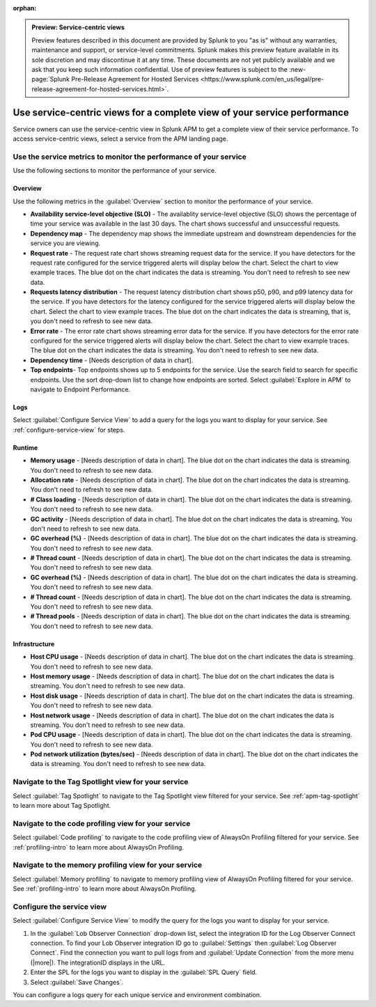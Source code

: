 :orphan:

.. _apm-service-centric-views:

.. admonition:: Preview: Service-centric views

    Preview features described in this document are provided by Splunk to you "as is" without any warranties, maintenance and support, or service-level commitments. Splunk makes this preview feature available in its sole discretion and may discontinue it at any time. These documents are not yet publicly available and we ask that you keep such information confidential. Use of preview features is subject to the :new-page:`Splunk Pre-Release Agreement for Hosted Services <https://www.splunk.com/en_us/legal/pre-release-agreement-for-hosted-services.html>`.
    
Use service-centric views for a complete view of your service performance 
*****************************************************************************

.. meta::
   :description: Learn how to use service-centric views in Splunk APM for a complete view of your service performance.

Service owners can use the service-centric view in Splunk APM to get a complete view of their service performance. To access service-centric views, select a service from the APM landing page.

Use the service metrics to monitor the performance of your service
=====================================================================

Use the following sections to monitor the performance of your service.

Overview
------------

Use the following metrics in the :guilabel:`Overview` section to monitor the performance of your service. 

..  image:: /_images/apm/spans-traces/service-centric-view-overview.png
    :width: 95%
    :alt: This screenshot shows the overview metrics for a service in the service-centric view. 

* :strong:`Availability service-level objective (SLO)` - The availablity service-level objective (SLO) shows the percentage of time your service was available in the last 30 days. The chart shows successful and unsuccessful requests.
* :strong:`Dependency map` - The dependency map shows the immediate upstream and downstream dependencies for the service you are viewing. 
* :strong:`Request rate` - The request rate chart shows streaming request data for the service. If you have detectors for the request rate configured for the service triggered alerts will display below the chart. Select the chart to view example traces. The blue dot on the chart indicates the data is streaming. You don't need to refresh to see new data.
* :strong:`Requests latency distribution` - The request latency distribution chart shows p50, p90, and p99 latency data for the service. If you have detectors for the latency configured for the service triggered alerts will display below the chart. Select the chart to view example traces. The blue dot on the chart indicates the data is streaming, that is, you don't need to refresh to see new data.
* :strong:`Error rate` - The error rate chart shows streaming error data for the service. If you have detectors for the error rate configured for the service triggered alerts will display below the chart. Select the chart to view example traces. The blue dot on the chart indicates the data is streaming. You don't need to refresh to see new data.
* :strong:`Dependency time` - [Needs description of data in chart]. 
* :strong:`Top endpoints`- Top endpoints shows up to 5 endpoints for the service. Use the search field to search for specific endpoints. Use the sort drop-down list to change how endpoints are sorted. Select :guilabel:`Explore in APM` to navigate to Endpoint Performance.

..  image:: /_images/apm/spans-traces/service-centric-view-endpoints.png
    :width: 95%
    :alt: This screenshot shows the top endpoints for a service in the service-centric view. 

Logs
------------

Select :guilabel:`Configure Service View` to add a query for the logs you want to display for your service. See :ref:`configure-service-view` for steps.

..  image:: /_images/apm/spans-traces/service-centric-view-logs.png
    :width: 95%
    :alt: This screenshot shows the logs for a service in the service-centric view. 

Runtime
-------------

* :strong:`Memory usage` - [Needs description of data in chart]. The blue dot on the chart indicates the data is streaming. You don't need to refresh to see new data.
* :strong:`Allocation rate` - [Needs description of data in chart]. The blue dot on the chart indicates the data is streaming. You don't need to refresh to see new data.
* :strong:`# Class loading` - [Needs description of data in chart]. The blue dot on the chart indicates the data is streaming. You don't need to refresh to see new data.
* :strong:`GC activity` - [Needs description of data in chart]. The blue dot on the chart indicates the data is streaming. You don't need to refresh to see new data.
* :strong:`GC overhead (%)` - [Needs description of data in chart]. The blue dot on the chart indicates the data is streaming. You don't need to refresh to see new data.
* :strong:`# Thread count` - [Needs description of data in chart]. The blue dot on the chart indicates the data is streaming. You don't need to refresh to see new data.
* :strong:`GC overhead (%)` - [Needs description of data in chart]. The blue dot on the chart indicates the data is streaming. You don't need to refresh to see new data.
* :strong:`# Thread count` - [Needs description of data in chart]. The blue dot on the chart indicates the data is streaming. You don't need to refresh to see new data.
* :strong:`# Thread pools` - [Needs description of data in chart]. The blue dot on the chart indicates the data is streaming. You don't need to refresh to see new data.

Infrastructure
----------------

* :strong:`Host CPU usage` - [Needs description of data in chart]. The blue dot on the chart indicates the data is streaming. You don't need to refresh to see new data.
* :strong:`Host memory usage` - [Needs description of data in chart]. The blue dot on the chart indicates the data is streaming. You don't need to refresh to see new data.
* :strong:`Host disk usage` - [Needs description of data in chart]. The blue dot on the chart indicates the data is streaming. You don't need to refresh to see new data.
* :strong:`Host network usage` - [Needs description of data in chart]. The blue dot on the chart indicates the data is streaming. You don't need to refresh to see new data.
* :strong:`Pod CPU usage` - [Needs description of data in chart]. The blue dot on the chart indicates the data is streaming. You don't need to refresh to see new data.
* :strong:`Pod network utilization (bytes/sec)` - [Needs description of data in chart]. The blue dot on the chart indicates the data is streaming. You don't need to refresh to see new data.

..  image:: /_images/apm/spans-traces/service-centric-view-infra-metrics.png
    :width: 95%
    :alt: This screenshot shows the infrastructure metrics for a service in the service-centric view. 

Navigate to the Tag Spotlight view for your service
=====================================================

Select :guilabel:`Tag Spotlight` to navigate to the Tag Spotlight view filtered for your service. See :ref:`apm-tag-spotlight` to learn more about Tag Spotlight.

Navigate to the code profiling view for your service
=====================================================

Select :guilabel:`Code profiling` to navigate to the code profiling view of AlwaysOn Profiling filtered for your service. See :ref:`profiling-intro` to learn more about AlwaysOn Profiling.

Navigate to the memory profiling view for your service
=======================================================

Select :guilabel:`Memory profiling` to navigate to memory profiling view of AlwaysOn Profiling filtered for your service. See :ref:`profiling-intro` to learn more about AlwaysOn Profiling. 

.. _configure-service-view:

Configure the service view
=====================================================================

Select :guilabel:`Configure Service View` to modify the query for the logs you want to display for your service. 

1. In the :guilabel:`Lob Observer Connection` drop-down list, select the integration ID for the Log Observer Connect connection. To find your Lob Observer integration ID go to :guilabel:`Settings` then :guilabel:`Log Observer Connect`. Find the connection you want to pull logs from and :guilabel:`Update Connection` from the more menu (|more|). The integrationID displays in the URL. 
2. Enter the SPL for the logs you want to display in the :guilabel:`SPL Query` field.  
3. Select :guilabel:`Save Changes`.

You can configure a logs query for each unique service and environment combination. 






